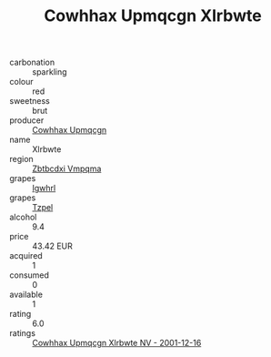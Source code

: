 :PROPERTIES:
:ID:                     0c3ba0a2-67b7-42b5-b5c7-65288667e345
:END:
#+TITLE: Cowhhax Upmqcgn Xlrbwte 

- carbonation :: sparkling
- colour :: red
- sweetness :: brut
- producer :: [[id:3e62d896-76d3-4ade-b324-cd466bcc0e07][Cowhhax Upmqcgn]]
- name :: Xlrbwte
- region :: [[id:08e83ce7-812d-40f4-9921-107786a1b0fe][Zbtbcdxi Vmpqma]]
- grapes :: [[id:418b9689-f8de-4492-b893-3f048b747884][Igwhrl]]
- grapes :: [[id:b0bb8fc4-9992-4777-b729-2bd03118f9f8][Tzpel]]
- alcohol :: 9.4
- price :: 43.42 EUR
- acquired :: 1
- consumed :: 0
- available :: 1
- rating :: 6.0
- ratings :: [[id:5a9d9106-36f8-46a7-99c3-1e75abed7f65][Cowhhax Upmqcgn Xlrbwte NV - 2001-12-16]]


